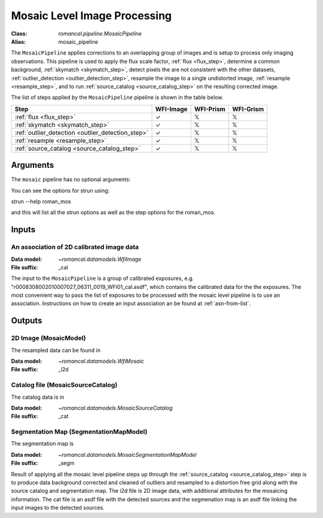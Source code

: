 .. _mosaic_pipeline:


Mosaic Level Image Processing
=============================

:Class: `romancal.pipeline.MosaicPipeline`
:Alias: mosaic_pipeline

The ``MosaicPipeline`` applies corrections to an overlapping group of images
and is setup to process only imaging observations.
This pipeline is used to apply the flux scale factor, :ref:`flux <flux_step>`,
determine a common background, :ref:`skymatch <skymatch_step>`, detect pixels the are
not consistent with the other datasets, :ref:`outlier_detection <outlier_detection_step>`, resample the image to a
single undistorted image, :ref:`resample <resample_step>`, and to run :ref:`source_catalog <source_catalog_step>`
on the resulting corrected image. 

The list of steps applied by the ``MosaicPipeline`` pipeline is shown in the
table below.

.. |check| unicode:: U+2713 .. checkmark
.. |xmark| unicode:: U+1D54F .. xmark

======================================================= ========= ========= =========
 Step                                                   WFI-Image WFI-Prism WFI-Grism
======================================================= ========= ========= =========
 :ref:`flux <flux_step>`                                |check|    |xmark|  |xmark|
 :ref:`skymatch <skymatch_step>`                        |check|    |xmark|  |xmark|
 :ref:`outlier_detection <outlier_detection_step>`      |check|    |xmark|  |xmark|
 :ref:`resample <resample_step>`                        |check|    |xmark|  |xmark|
 :ref:`source_catalog <source_catalog_step>`            |check|    |xmark|  |xmark|
======================================================= ========= ========= =========


Arguments
---------
The ``mosaic`` pipeline has no optional arguments:


You can see the options for strun using:

strun --help roman_mos

and this will list all the strun options as well as the step options for the roman_mos.


Inputs
--------

An association of 2D calibrated image data
++++++++++++++++++++++++++++++++++++++++++

:Data model: `~romancal.datamodels.WfiImage`
:File suffix: _cal

The input to the ``MosaicPipeline`` is a group of calibrated exposures,
e.g. "r0008308002010007027_06311_0019_WFI01_cal.asdf", which contains the
calibrated data for the the exposures. The most convenient way to pass the list of
exposures to be processed with the mosaic level pipeline is to use an association.
Instructions on how to create an input association an be found at :ref:`asn-from-list`.


Outputs
----------

2D Image (MosaicModel)
++++++++++++++++++++++

The resampled data can be found in

:Data model: `~romancal.datamodels.WfiMosaic`
:File suffix: _i2d

Catalog file (MosaicSourceCatalog)
+++++++++++++++++++++++++++++++++++

The catalog data is in

:Data model: `~romancal.datamodels.MosaicSourceCatalog`
:File suffix: _cat

Segmentation Map (SegmentationMapModel)
++++++++++++++++++++++++++++++++++++++++

The segmentation map is

:Data model: `~romancal.datamodels.MosaicSegmentationMapModel`
:File suffix: _segm


Result of applying all the mosaic level pipeline steps up through the
:ref:`source_catalog <source_catalog_step>` step is to produce data background corrected
and cleaned of outliers and resampled to a distortion free grid along with
the source catalog and segmentation map.
The i2d file is 2D image data, with additional attributes for the mosaicing information. The cat
file is an asdf file with the detected sources and the segmenation map is an asdf file
linking the input images to the detected sources.
